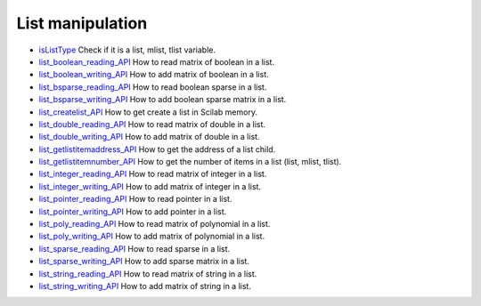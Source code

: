 


List manipulation
~~~~~~~~~~~~~~~~~


+ `isListType`_ Check if it is a list, mlist, tlist variable.
+ `list_boolean_reading_API`_ How to read matrix of boolean in a list.
+ `list_boolean_writing_API`_ How to add matrix of boolean in a list.
+ `list_bsparse_reading_API`_ How to read boolean sparse in a list.
+ `list_bsparse_writing_API`_ How to add boolean sparse matrix in a
  list.
+ `list_createlist_API`_ How to get create a list in Scilab memory.
+ `list_double_reading_API`_ How to read matrix of double in a list.
+ `list_double_writing_API`_ How to add matrix of double in a list.
+ `list_getlistitemaddress_API`_ How to get the address of a list
  child.
+ `list_getlistitemnumber_API`_ How to get the number of items in a
  list (list, mlist, tlist).
+ `list_integer_reading_API`_ How to read matrix of integer in a list.
+ `list_integer_writing_API`_ How to add matrix of integer in a list.
+ `list_pointer_reading_API`_ How to read pointer in a list.
+ `list_pointer_writing_API`_ How to add pointer in a list.
+ `list_poly_reading_API`_ How to read matrix of polynomial in a list.
+ `list_poly_writing_API`_ How to add matrix of polynomial in a list.
+ `list_sparse_reading_API`_ How to read sparse in a list.
+ `list_sparse_writing_API`_ How to add sparse matrix in a list.
+ `list_string_reading_API`_ How to read matrix of string in a list.
+ `list_string_writing_API`_ How to add matrix of string in a list.


.. _list_poly_writing_API: list_poly_writing_API.html
.. _list_sparse_reading_API: list_sparse_reading_API.html
.. _list_boolean_reading_API: list_boolean_reading_API.html
.. _list_string_writing_API: list_string_writing_API.html
.. _list_bsparse_reading_API: list_bsparse_reading_API.html
.. _list_createlist_API: list_createlist_API.html
.. _list_sparse_writing_API: list_sparse_writing_API.html
.. _list_double_writing_API: list_double_writing_API.html
.. _list_poly_reading_API: list_poly_reading_API.html
.. _list_integer_reading_API: list_integer_reading_API.html
.. _list_pointer_reading_API: list_pointer_reading_API.html
.. _list_boolean_writing_API: list_boolean_writing_API.html
.. _list_bsparse_writing_API: list_bsparse_writing_API.html
.. _isListType: isListType.html
.. _list_double_reading_API: list_double_reading_API.html
.. _list_pointer_writing_API: list_pointer_writing_API.html
.. _list_integer_writing_API: list_integer_writing_API.html
.. _list_getlistitemnumber_API: list_getlistitemnumber_API.html
.. _list_getlistitemaddress_API: list_getlistitemaddress_API.html
.. _list_string_reading_API: list_string_reading_API.html


